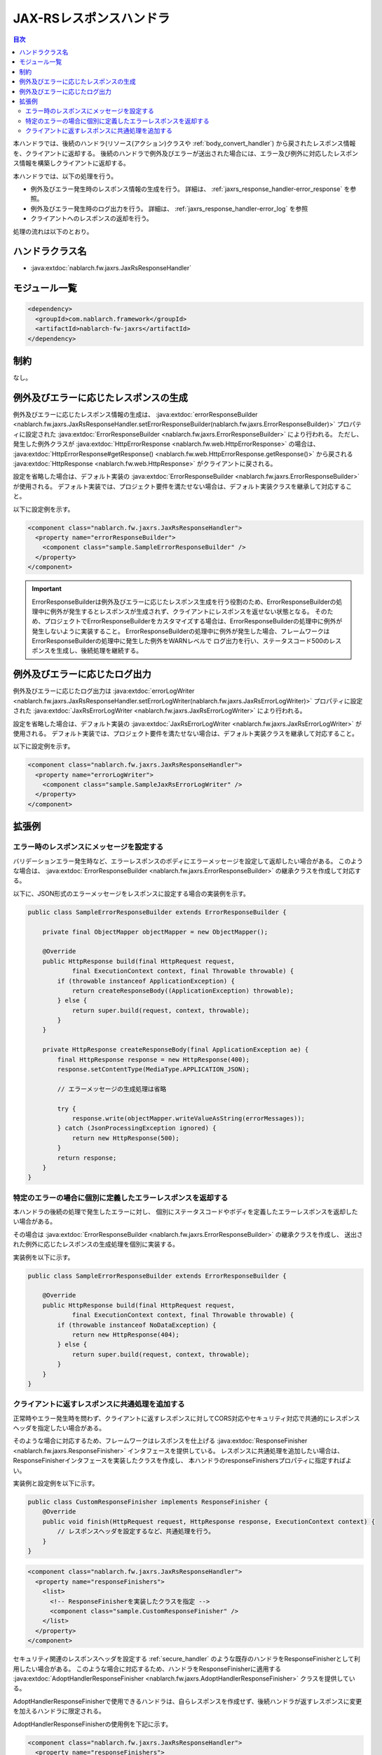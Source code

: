 .. _jaxrs_response_handler:

JAX-RSレスポンスハンドラ
==================================================
.. contents:: 目次
  :depth: 3
  :local:

本ハンドラでは、後続のハンドラ(リソース(アクション)クラスや :ref:`body_convert_handler`)
から戻されたレスポンス情報を、クライアントに返却する。
後続のハンドラで例外及びエラーが送出された場合には、エラー及び例外に対応したレスポンス情報を構築しクライアントに返却する。

本ハンドラでは、以下の処理を行う。

* 例外及びエラー発生時のレスポンス情報の生成を行う。
  詳細は、 :ref:`jaxrs_response_handler-error_response` を参照。
* 例外及びエラー発生時のログ出力を行う。
  詳細は、 :ref:`jaxrs_response_handler-error_log` を参照
* クライアントへのレスポンスの返却を行う。

処理の流れは以下のとおり。

.. image:: ../images/JaxRsResponseHandler/flow.png
  :scale: 75
  
ハンドラクラス名
--------------------------------------------------
* :java:extdoc:`nablarch.fw.jaxrs.JaxRsResponseHandler`

モジュール一覧
--------------------------------------------------
.. code-block:: xml

  <dependency>
    <groupId>com.nablarch.framework</groupId>
    <artifactId>nablarch-fw-jaxrs</artifactId>
  </dependency>

制約
------------------------------
なし。


.. _jaxrs_response_handler-error_response:

例外及びエラーに応じたレスポンスの生成
--------------------------------------------------
例外及びエラーに応じたレスポンス情報の生成は、 :java:extdoc:`errorResponseBuilder <nablarch.fw.jaxrs.JaxRsResponseHandler.setErrorResponseBuilder(nablarch.fw.jaxrs.ErrorResponseBuilder)>` プロパティに設定された
:java:extdoc:`ErrorResponseBuilder <nablarch.fw.jaxrs.ErrorResponseBuilder>` により行われる。
ただし、発生した例外クラスが :java:extdoc:`HttpErrorResponse <nablarch.fw.web.HttpErrorResponse>` の場合は、
:java:extdoc:`HttpErrorResponse#getResponse() <nablarch.fw.web.HttpErrorResponse.getResponse()>` から戻される
:java:extdoc:`HttpResponse <nablarch.fw.web.HttpResponse>` がクライアントに戻される。

設定を省略した場合は、デフォルト実装の :java:extdoc:`ErrorResponseBuilder <nablarch.fw.jaxrs.ErrorResponseBuilder>` が使用される。
デフォルト実装では、プロジェクト要件を満たせない場合は、デフォルト実装クラスを継承して対応すること。

以下に設定例を示す。

.. code-block:: xml

  <component class="nablarch.fw.jaxrs.JaxRsResponseHandler">
    <property name="errorResponseBuilder">
      <component class="sample.SampleErrorResponseBuilder" />
    </property>
  </component>

.. important::
  ErrorResponseBuilderは例外及びエラーに応じたレスポンス生成を行う役割のため、ErrorResponseBuilderの処理中に例外が発生するとレスポンスが生成されず、クライアントにレスポンスを返せない状態となる。
  そのため、プロジェクトでErrorResponseBuilderをカスタマイズする場合は、ErrorResponseBuilderの処理中に例外が発生しないように実装すること。
  ErrorResponseBuilderの処理中に例外が発生した場合、フレームワークはErrorResponseBuilderの処理中に発生した例外をWARNレベルで
  ログ出力を行い、ステータスコード500のレスポンスを生成し、後続処理を継続する。

.. _jaxrs_response_handler-error_log:

例外及びエラーに応じたログ出力
--------------------------------------------------
例外及びエラーに応じたログ出力は :java:extdoc:`errorLogWriter <nablarch.fw.jaxrs.JaxRsResponseHandler.setErrorLogWriter(nablarch.fw.jaxrs.JaxRsErrorLogWriter)>` プロパティに設定された
:java:extdoc:`JaxRsErrorLogWriter <nablarch.fw.jaxrs.JaxRsErrorLogWriter>` により行われる。

設定を省略した場合は、デフォルト実装の :java:extdoc:`JaxRsErrorLogWriter <nablarch.fw.jaxrs.JaxRsErrorLogWriter>` が使用される。
デフォルト実装では、プロジェクト要件を満たせない場合は、デフォルト実装クラスを継承して対応すること。

以下に設定例を示す。

.. code-block:: xml

  <component class="nablarch.fw.jaxrs.JaxRsResponseHandler">
    <property name="errorLogWriter">
      <component class="sample.SampleJaxRsErrorLogWriter" />
    </property>
  </component>

拡張例
--------------------------------------------------

.. _jaxrs_response_handler-error_response_body:

エラー時のレスポンスにメッセージを設定する
~~~~~~~~~~~~~~~~~~~~~~~~~~~~~~~~~~~~~~~~~~~~~~~~~~~~~
バリデーションエラー発生時など、エラーレスポンスのボディにエラーメッセージを設定して返却したい場合がある。
このような場合は、 :java:extdoc:`ErrorResponseBuilder <nablarch.fw.jaxrs.ErrorResponseBuilder>` の継承クラスを作成して対応する。

以下に、JSON形式のエラーメッセージをレスポンスに設定する場合の実装例を示す。

.. code-block:: java

  public class SampleErrorResponseBuilder extends ErrorResponseBuilder {

      private final ObjectMapper objectMapper = new ObjectMapper();

      @Override
      public HttpResponse build(final HttpRequest request,
              final ExecutionContext context, final Throwable throwable) {
          if (throwable instanceof ApplicationException) {
              return createResponseBody((ApplicationException) throwable);
          } else {
              return super.build(request, context, throwable);
          }
      }

      private HttpResponse createResponseBody(final ApplicationException ae) {
          final HttpResponse response = new HttpResponse(400);
          response.setContentType(MediaType.APPLICATION_JSON);

          // エラーメッセージの生成処理は省略

          try {
              response.write(objectMapper.writeValueAsString(errorMessages));
          } catch (JsonProcessingException ignored) {
              return new HttpResponse(500);
          }
          return response;
      }
  }

.. _jaxrs_response_handler-individually_error_response:

特定のエラーの場合に個別に定義したエラーレスポンスを返却する
~~~~~~~~~~~~~~~~~~~~~~~~~~~~~~~~~~~~~~~~~~~~~~~~~~~~~~~~~~~~~
本ハンドラの後続の処理で発生したエラーに対し、
個別にステータスコードやボディを定義したエラーレスポンスを返却したい場合がある。

その場合は :java:extdoc:`ErrorResponseBuilder <nablarch.fw.jaxrs.ErrorResponseBuilder>` の継承クラスを作成し、
送出された例外に応じたレスポンスの生成処理を個別に実装する。

実装例を以下に示す。

.. code-block:: java

  public class SampleErrorResponseBuilder extends ErrorResponseBuilder {

      @Override
      public HttpResponse build(final HttpRequest request,
              final ExecutionContext context, final Throwable throwable) {
          if (throwable instanceof NoDataException) {
              return new HttpResponse(404);
          } else {
              return super.build(request, context, throwable);
          }
      }
  }

.. _jaxrs_response_handler-response_finisher:

クライアントに返すレスポンスに共通処理を追加する
~~~~~~~~~~~~~~~~~~~~~~~~~~~~~~~~~~~~~~~~~~~~~~~~~~~~~~~~~~~~~
正常時やエラー発生時を問わず、クライアントに返すレスポンスに対してCORS対応やセキュリティ対応で共通的にレスポンスヘッダを指定したい場合がある。

そのような場合に対応するため、フレームワークはレスポンスを仕上げる :java:extdoc:`ResponseFinisher <nablarch.fw.jaxrs.ResponseFinisher>` インタフェースを提供している。
レスポンスに共通処理を追加したい場合は、ResponseFinisherインタフェースを実装したクラスを作成し、
本ハンドラのresponseFinishersプロパティに指定すればよい。

実装例と設定例を以下に示す。

.. code-block:: java

  public class CustomResponseFinisher implements ResponseFinisher {
      @Override
      public void finish(HttpRequest request, HttpResponse response, ExecutionContext context) {
          // レスポンスヘッダを設定するなど、共通処理を行う。
      }
  }

.. code-block:: xml

  <component class="nablarch.fw.jaxrs.JaxRsResponseHandler">
    <property name="responseFinishers">
      <list>
        <!-- ResponseFinisherを実装したクラスを指定 -->
        <component class="sample.CustomResponseFinisher" />
      </list>
    </property>
  </component>

セキュリティ関連のレスポンスヘッダを設定する :ref:`secure_handler` のような既存のハンドラをResponseFinisherとして利用したい場合がある。
このような場合に対応するため、ハンドラをResponseFinisherに適用する
:java:extdoc:`AdoptHandlerResponseFinisher <nablarch.fw.jaxrs.AdoptHandlerResponseFinisher>` クラスを提供している。

AdoptHandlerResponseFinisherで使用できるハンドラは、自らレスポンスを作成せず、後続ハンドラが返すレスポンスに変更を加えるハンドラに限定される。

AdoptHandlerResponseFinisherの使用例を下記に示す。

.. code-block:: xml

  <component class="nablarch.fw.jaxrs.JaxRsResponseHandler">
    <property name="responseFinishers">
      <list>
        <!-- AdoptHandlerResponseFinisher -->
        <component class="nablarch.fw.jaxrs.AdoptHandlerResponseFinisher">
          <!-- handlerプロパティにハンドラを指定 -->
          <property name="handler" ref="secureHandler" />
        </component>
      </list>
    </property>
  </component>
